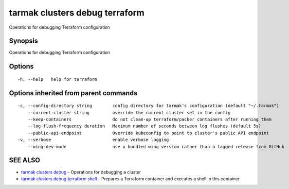 .. _tarmak_clusters_debug_terraform:

tarmak clusters debug terraform
-------------------------------

Operations for debugging Terraform configuration

Synopsis
~~~~~~~~


Operations for debugging Terraform configuration

Options
~~~~~~~

::

  -h, --help   help for terraform

Options inherited from parent commands
~~~~~~~~~~~~~~~~~~~~~~~~~~~~~~~~~~~~~~

::

  -c, --config-directory string        config directory for tarmak's configuration (default "~/.tarmak")
      --current-cluster string         override the current cluster set in the config
      --keep-containers                do not clean-up terraform/packer containers after running them
      --log-flush-frequency duration   Maximum number of seconds between log flushes (default 5s)
      --public-api-endpoint            Override kubeconfig to point to cluster's public API endpoint
  -v, --verbose                        enable verbose logging
      --wing-dev-mode                  use a bundled wing version rather than a tagged release from GitHub

SEE ALSO
~~~~~~~~

* `tarmak clusters debug <tarmak_clusters_debug.html>`_ 	 - Operations for debugging a cluster
* `tarmak clusters debug terraform shell <tarmak_clusters_debug_terraform_shell.html>`_ 	 - Prepares a Terraform container and executes a shell in this container

